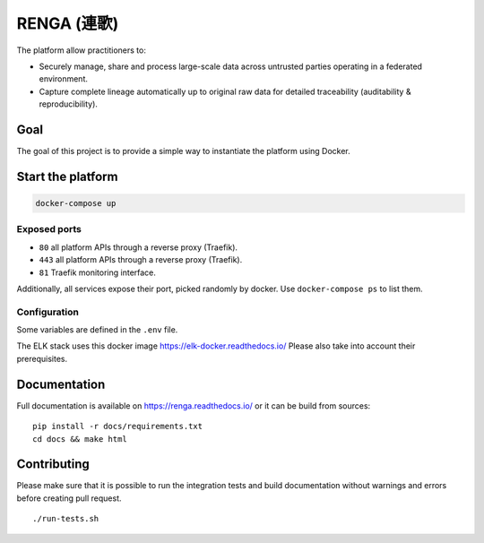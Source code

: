 ..
    Copyright 2017 - Swiss Data Science Center (SDSC)
    A partnership between École Polytechnique Fédérale de Lausanne (EPFL) and
    Eidgenössische Technische Hochschule Zürich (ETHZ).

    Licensed under the Apache License, Version 2.0 (the "License");
    you may not use this file except in compliance with the License.
    You may obtain a copy of the License at

        http://www.apache.org/licenses/LICENSE-2.0

    Unless required by applicable law or agreed to in writing, software
    distributed under the License is distributed on an "AS IS" BASIS,
    WITHOUT WARRANTIES OR CONDITIONS OF ANY KIND, either express or implied.
    See the License for the specific language governing permissions and
    limitations under the License... raw:: html

RENGA (連歌)
============

The platform allow practitioners to:

* Securely manage, share and process large-scale data across untrusted
  parties operating in a federated environment.

* Capture complete lineage automatically up to original raw data for
  detailed traceability (auditability & reproducibility).


Goal
----

The goal of this project is to provide a simple way to instantiate the
platform using Docker.

Start the platform
------------------

.. code:: bash

    docker-compose up

Exposed ports
~~~~~~~~~~~~~

-  ``80`` all platform APIs through a reverse proxy (Traefik).
-  ``443`` all platform APIs through a reverse proxy (Traefik).
-  ``81`` Traefik monitoring interface.

Additionally, all services expose their port, picked randomly by docker.
Use ``docker-compose ps`` to list them.

Configuration
~~~~~~~~~~~~~

Some variables are defined in the ``.env`` file.

The ELK stack uses this docker image https://elk-docker.readthedocs.io/
Please also take into account their prerequisites.

Documentation
-------------

Full documentation is available on https://renga.readthedocs.io/
or it can be build from sources:

::

   pip install -r docs/requirements.txt
   cd docs && make html

Contributing
------------

Please make sure that it is possible to run the integration tests and
build documentation without warnings and errors before creating pull
request.

::

    ./run-tests.sh
